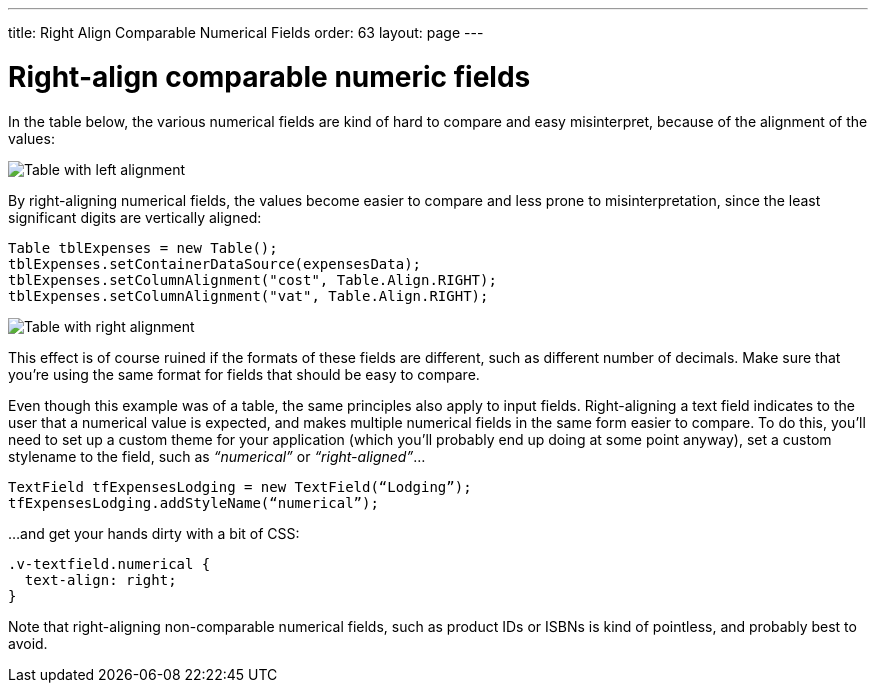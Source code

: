 ---
title: Right Align Comparable Numerical Fields
order: 63
layout: page
---

[[right-align-comparable-numeric-fields]]
= Right-align comparable numeric fields

In the table below, the various numerical fields are kind of hard to
compare and easy misinterpret, because of the alignment of the values:

image:img/table1.png[Table with left alignment]

By right-aligning numerical fields, the values become easier to compare
and less prone to misinterpretation, since the least significant digits
are vertically aligned:

[source,java]
....
Table tblExpenses = new Table();
tblExpenses.setContainerDataSource(expensesData);
tblExpenses.setColumnAlignment("cost", Table.Align.RIGHT);
tblExpenses.setColumnAlignment("vat", Table.Align.RIGHT);
....

image:img/table2.png[Table with right alignment]

This effect is of course ruined if the formats of these fields are
different, such as different number of decimals. Make sure that you’re
using the same format for fields that should be easy to compare.

Even though this example was of a table, the same principles also apply
to input fields. Right-aligning a text field indicates to the user that
a numerical value is expected, and makes multiple numerical fields in
the same form easier to compare. To do this, you’ll need to set up a
custom theme for your application (which you’ll probably end up doing at
some point anyway), set a custom stylename to the field, such as
_“numerical”_ or _“right-aligned”_...

[source,java]
....
TextField tfExpensesLodging = new TextField(“Lodging”);
tfExpensesLodging.addStyleName(“numerical”);
....

...and get your hands dirty with a bit of CSS:

[source,css]
....
.v-textfield.numerical {
  text-align: right;
}
....

Note that right-aligning non-comparable numerical fields, such as
product IDs or ISBNs is kind of pointless, and probably best to avoid.
